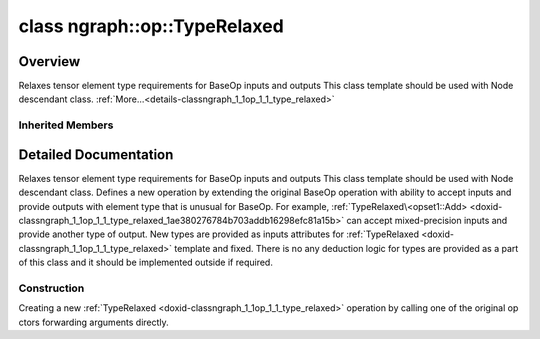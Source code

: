 .. index:: pair: class; ngraph::op::TypeRelaxed
.. _doxid-classngraph_1_1op_1_1_type_relaxed:

class ngraph::op::TypeRelaxed
=============================



Overview
~~~~~~~~

Relaxes tensor element type requirements for BaseOp inputs and outputs This class template should be used with Node descendant class. :ref:`More...<details-classngraph_1_1op_1_1_type_relaxed>`


.. ref-code-block:: cpp
	:class: doxyrest-overview-code-block

	#include <type_relaxed.hpp>
	
	template <typename BaseOp>
	class TypeRelaxed:
	    public BaseOp,
	    public :ref:`ngraph::op::TypeRelaxedBase<doxid-classngraph_1_1op_1_1_type_relaxed_base>`
	{
	public:
		// construction
	
		:target:`TypeRelaxed<doxid-classngraph_1_1op_1_1_type_relaxed_1ae380276784b703addb16298efc81a15b>`();
		:target:`TypeRelaxed<doxid-classngraph_1_1op_1_1_type_relaxed_1a3296db556ae736e092b808579236fc91>`(const BaseOp& base_op, :ref:`element::Type<doxid-classov_1_1element_1_1_type>` overridden_type);
	
		:target:`TypeRelaxed<doxid-classngraph_1_1op_1_1_type_relaxed_1affc3b9370703ab20c5cf4061a0d5eea1>`(
			const BaseOp& base_op,
			const :ref:`element::TypeVector<doxid-namespacengraph_1_1element_1a043e3b75d5062cd4deea2f2c00eb132c>`& _input_data_types = {},
			const :ref:`element::TypeVector<doxid-namespacengraph_1_1element_1a043e3b75d5062cd4deea2f2c00eb132c>`& _output_data_types = {}
			);
	
		template <typename... Args>
		:ref:`TypeRelaxed<doxid-classngraph_1_1op_1_1_type_relaxed_1a52d3bfb12e96ff8d3a38a33b0e8a5dee>`(
			const :ref:`element::TypeVector<doxid-namespacengraph_1_1element_1a043e3b75d5062cd4deea2f2c00eb132c>`& _input_data_types,
			const :ref:`element::TypeVector<doxid-namespacengraph_1_1element_1a043e3b75d5062cd4deea2f2c00eb132c>`& _output_data_types,
			Args&&... args
			);

		// methods
	
		void :target:`validate_and_infer_types<doxid-classngraph_1_1op_1_1_type_relaxed_1acffcd8797edc65e00a042c4ca4401319>`();
	
		:ref:`OPENVINO_SUPPRESS_DEPRECATED_START<doxid-openvino_2core_2deprecated_8hpp_1a80720d314461cf6f3098efd1719f54c5>` bool :target:`evaluate<doxid-classngraph_1_1op_1_1_type_relaxed_1a2f303c2b740dcb879d8390cdbc7eb855>`(
			const :ref:`HostTensorVector<doxid-classngraph_1a4c69b1e96e984658be3a087d0610e67b>`& outputs,
			const :ref:`HostTensorVector<doxid-classngraph_1a4c69b1e96e984658be3a087d0610e67b>`& inputs
			) const;
	
		:ref:`OPENVINO_SUPPRESS_DEPRECATED_END<doxid-openvino_2core_2deprecated_8hpp_1ac8c3082fae0849f6d58b442d540b5767>` std::shared_ptr<:ref:`Node<doxid-classov_1_1_node>`> :target:`clone_with_new_inputs<doxid-classngraph_1_1op_1_1_type_relaxed_1a9415a16366b4c81c7bb301dd4ddb232b>`(const :ref:`OutputVector<doxid-classngraph_1a161d36c81df2d1949272f525a8d73605>`& new_args) const;
		bool :target:`visit_attributes<doxid-classngraph_1_1op_1_1_type_relaxed_1aa5158c96ffa8c99f41cc367289b9d596>`(:ref:`AttributeVisitor<doxid-classov_1_1_attribute_visitor>`& visitor);
	};

Inherited Members
-----------------

.. ref-code-block:: cpp
	:class: doxyrest-overview-inherited-code-block

	public:
		// structs
	
		struct :ref:`init_rt_result<doxid-structngraph_1_1op_1_1_type_relaxed_base_1_1init__rt__result>`;

		// methods
	
		const :ref:`element::Type<doxid-classov_1_1element_1_1_type>`& :ref:`get_overridden_output_type<doxid-classngraph_1_1op_1_1_type_relaxed_base_1a275253061c20bbf42014d8be16a8ec89>`(size_t outputIndex = 0) const;
	
		void :ref:`set_overridden_output_type<doxid-classngraph_1_1op_1_1_type_relaxed_base_1ad8174e14b026b9fc8a931aa19d8696b1>`(
			const :ref:`element::Type<doxid-classov_1_1element_1_1_type>`& element_type,
			size_t outputIndex = 0
			);
	
		const :ref:`element::Type<doxid-classov_1_1element_1_1_type>`& :ref:`get_origin_input_type<doxid-classngraph_1_1op_1_1_type_relaxed_base_1aa039f5bdb5a9b01839a6cfced5f82a82>`(size_t inputIndex = 0) const;
	
		void :ref:`set_origin_input_type<doxid-classngraph_1_1op_1_1_type_relaxed_base_1a5e4adfa461ad669b451c769ccdf5d7ed>`(
			const :ref:`element::Type<doxid-classov_1_1element_1_1_type>`& element_type,
			size_t inputIndex = 0
			);

.. _details-classngraph_1_1op_1_1_type_relaxed:

Detailed Documentation
~~~~~~~~~~~~~~~~~~~~~~

Relaxes tensor element type requirements for BaseOp inputs and outputs This class template should be used with Node descendant class. Defines a new operation by extending the original BaseOp operation with ability to accept inputs and provide outputs with element type that is unusual for BaseOp. For example, :ref:`TypeRelaxed\<opset1::Add> <doxid-classngraph_1_1op_1_1_type_relaxed_1ae380276784b703addb16298efc81a15b>` can accept mixed-precision inputs and provide another type of output. New types are provided as inputs attributes for :ref:`TypeRelaxed <doxid-classngraph_1_1op_1_1_type_relaxed>` template and fixed. There is no any deduction logic for types are provided as a part of this class and it should be implemented outside if required.

Construction
------------

.. _doxid-classngraph_1_1op_1_1_type_relaxed_1a52d3bfb12e96ff8d3a38a33b0e8a5dee:
.. index:: pair: function; TypeRelaxed

.. ref-code-block:: cpp
	:class: doxyrest-title-code-block

	template <typename... Args>
	TypeRelaxed(
		const :ref:`element::TypeVector<doxid-namespacengraph_1_1element_1a043e3b75d5062cd4deea2f2c00eb132c>`& _input_data_types,
		const :ref:`element::TypeVector<doxid-namespacengraph_1_1element_1a043e3b75d5062cd4deea2f2c00eb132c>`& _output_data_types,
		Args&&... args
		)

Creating a new :ref:`TypeRelaxed <doxid-classngraph_1_1op_1_1_type_relaxed>` operation by calling one of the original op ctors forwarding arguments directly.


